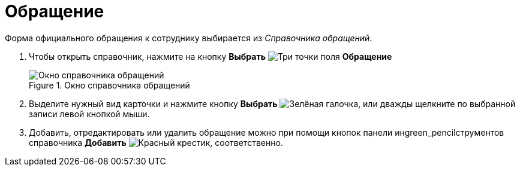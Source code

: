 = Обращение

Форма официального обращения к сотруднику выбирается из _Справочника обращений_.

. Чтобы открыть справочник, нажмите на кнопку *Выбрать* image:buttons/three-dots.png[Три точки] поля *Обращение*
+
.Окно справочника обращений
image::part_Appeals.png[Окно справочника обращений]
+
. Выделите нужный вид карточки и нажмите кнопку *Выбрать* image:buttons/check.png[Зелёная галочка], или дважды щелкните по выбранной записи левой кнопкой мыши.
. Добавить, отредактировать или удалить обращение можно при помощи кнопок панели инgreen_pencilструментов справочника *Добавить* image:buttons/x-red.png[Красный крестик], соответственно.
